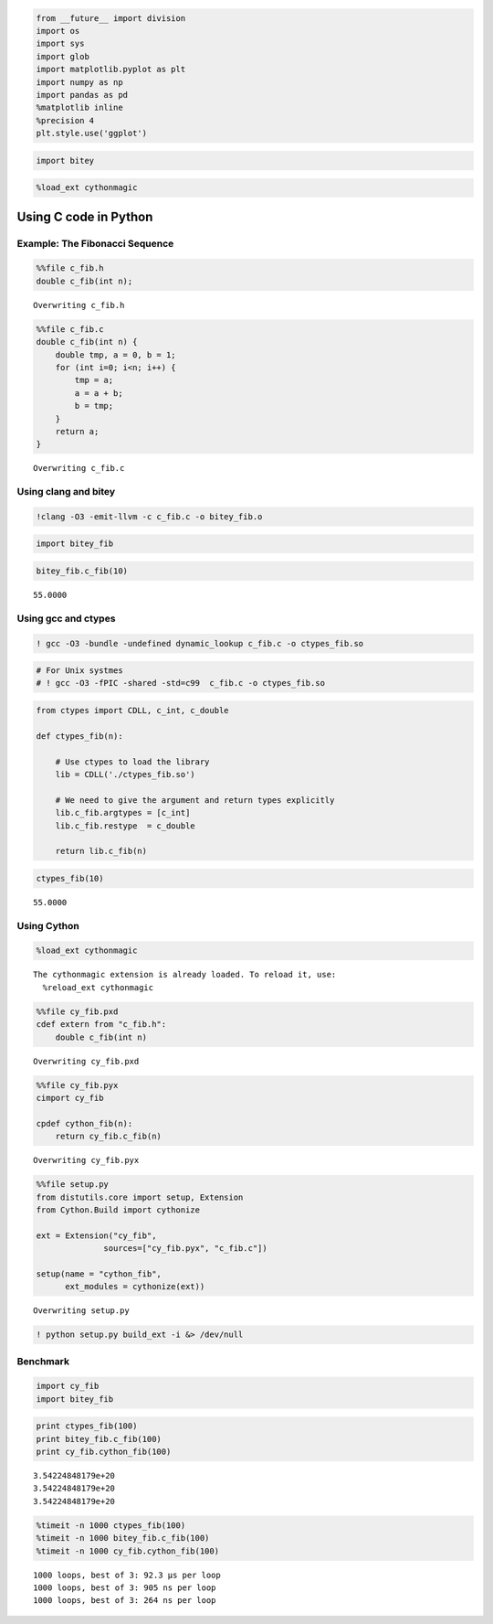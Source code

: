 
.. code:: python

    from __future__ import division
    import os
    import sys
    import glob
    import matplotlib.pyplot as plt
    import numpy as np
    import pandas as pd
    %matplotlib inline
    %precision 4
    plt.style.use('ggplot')


.. code:: python

    import bitey

.. code:: python

    %load_ext cythonmagic

Using C code in Python
======================

Example: The Fibonacci Sequence
-------------------------------

.. code:: python

    %%file c_fib.h
    double c_fib(int n);


.. parsed-literal::

    Overwriting c_fib.h


.. code:: python

    %%file c_fib.c
    double c_fib(int n) {
        double tmp, a = 0, b = 1;
        for (int i=0; i<n; i++) {
            tmp = a;
            a = a + b;
            b = tmp;
        }
        return a;
    }


.. parsed-literal::

    Overwriting c_fib.c


Using clang and bitey
---------------------

.. code:: python

    !clang -O3 -emit-llvm -c c_fib.c -o bitey_fib.o

.. code:: python

    import bitey_fib

.. code:: python

    bitey_fib.c_fib(10)




.. parsed-literal::

    55.0000



Using gcc and ctypes
--------------------

.. code:: python

    ! gcc -O3 -bundle -undefined dynamic_lookup c_fib.c -o ctypes_fib.so

.. code:: python

    # For Unix systmes
    # ! gcc -O3 -fPIC -shared -std=c99  c_fib.c -o ctypes_fib.so

.. code:: python

    from ctypes import CDLL, c_int, c_double
    
    def ctypes_fib(n):
        
        # Use ctypes to load the library
        lib = CDLL('./ctypes_fib.so')
    
        # We need to give the argument and return types explicitly
        lib.c_fib.argtypes = [c_int]
        lib.c_fib.restype  = c_double
        
        return lib.c_fib(n)

.. code:: python

    ctypes_fib(10)




.. parsed-literal::

    55.0000



Using Cython
------------

.. code:: python

    %load_ext cythonmagic


.. parsed-literal::

    The cythonmagic extension is already loaded. To reload it, use:
      %reload_ext cythonmagic


.. code:: python

    %%file cy_fib.pxd
    cdef extern from "c_fib.h":
        double c_fib(int n)


.. parsed-literal::

    Overwriting cy_fib.pxd


.. code:: python

    %%file cy_fib.pyx
    cimport cy_fib
    
    cpdef cython_fib(n):
        return cy_fib.c_fib(n)


.. parsed-literal::

    Overwriting cy_fib.pyx


.. code:: python

    %%file setup.py
    from distutils.core import setup, Extension
    from Cython.Build import cythonize
    
    ext = Extension("cy_fib",
                  sources=["cy_fib.pyx", "c_fib.c"])
    
    setup(name = "cython_fib",
          ext_modules = cythonize(ext))


.. parsed-literal::

    Overwriting setup.py


.. code:: python

    ! python setup.py build_ext -i &> /dev/null

Benchmark
---------

.. code:: python

    import cy_fib
    import bitey_fib

.. code:: python

    print ctypes_fib(100)
    print bitey_fib.c_fib(100)
    print cy_fib.cython_fib(100)


.. parsed-literal::

    3.54224848179e+20
    3.54224848179e+20
    3.54224848179e+20


.. code:: python

    %timeit -n 1000 ctypes_fib(100)
    %timeit -n 1000 bitey_fib.c_fib(100)
    %timeit -n 1000 cy_fib.cython_fib(100)


.. parsed-literal::

    1000 loops, best of 3: 92.3 µs per loop
    1000 loops, best of 3: 905 ns per loop
    1000 loops, best of 3: 264 ns per loop



